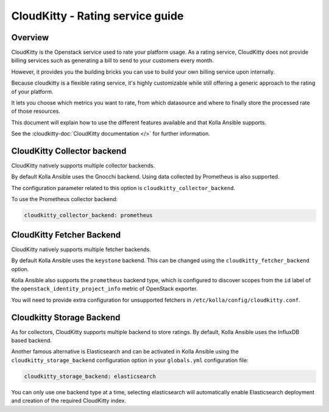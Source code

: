 .. _cloudkitty-guide:

=================================
CloudKitty - Rating service guide
=================================

Overview
~~~~~~~~
CloudKitty is the Openstack service used to rate your platform usage.
As a rating service, CloudKitty does not provide billing services such as
generating a bill to send to your customers every month.

However, it provides you the building bricks you can use to build your own
billing service upon internally.

Because cloudkitty is a flexible rating service, it's highly customizable while
still offering a generic approach to the rating of your platform.

It lets you choose which metrics you want to rate, from which datasource
and where to finally store the processed rate of those resources.

This document will explain how to use the different features available and that
Kolla Ansible supports.

See the :cloudkitty-doc:`CloudKitty documentation </>` for further information.

CloudKitty Collector backend
~~~~~~~~~~~~~~~~~~~~~~~~~~~~

CloudKitty natively supports multiple collector backends.

By default Kolla Ansible uses the Gnocchi backend. Using data
collected by Prometheus is also supported.

The configuration parameter related to this option is
``cloudkitty_collector_backend``.

To use the Prometheus collector backend:

.. code-block:: yaml

   cloudkitty_collector_backend: prometheus

CloudKitty Fetcher Backend
~~~~~~~~~~~~~~~~~~~~~~~~~~

CloudKitty natively supports multiple fetcher backends.

By default Kolla Ansible uses the ``keystone`` backend. This can be changed
using the ``cloudkitty_fetcher_backend`` option.

Kolla Ansible also supports the ``prometheus`` backend type, which is
configured to discover scopes from the ``id`` label of the
``openstack_identity_project_info`` metric of OpenStack exporter.

You will need to provide extra configuration for unsupported fetchers in
``/etc/kolla/config/cloudkitty.conf``.

Cloudkitty Storage Backend
~~~~~~~~~~~~~~~~~~~~~~~~~~

As for collectors, CloudKitty supports multiple backend to store ratings.
By default, Kolla Ansible uses the InfluxDB based backend.

Another famous alternative is Elasticsearch and can be activated in Kolla
Ansible using the ``cloudkitty_storage_backend``  configuration option in
your ``globals.yml`` configuration file:

.. code-block:: yaml

   cloudkitty_storage_backend: elasticsearch

You can only use one backend type at a time, selecting elasticsearch
will automatically enable Elasticsearch deployment and creation of the
required CloudKitty index.
